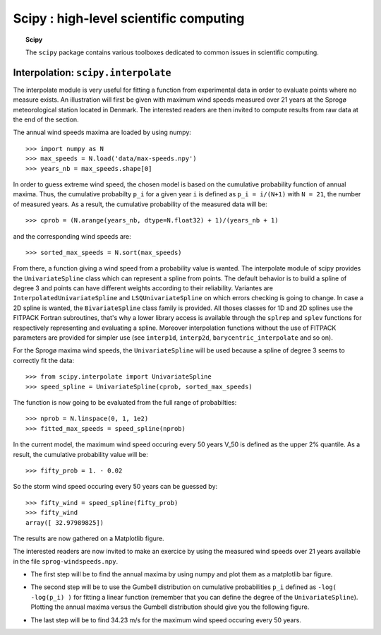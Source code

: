 Scipy : high-level scientific computing
=========================================

.. topic:: Scipy

    The ``scipy`` package contains various toolboxes dedicated to common
    issues in scientific computing.

Interpolation: ``scipy.interpolate``
---------------------------------------
The interpolate module is very useful for fitting a function from
experimental data in order to evaluate points where no measure exists.
An illustration will first be given with maximum wind speeds measured over
21 years at the Sprogø meteorological station located in Denmark. The
interested readers are then invited to compute results from raw data at
the end of the section.

The annual wind speeds maxima are loaded by using numpy::

    >>> import numpy as N
    >>> max_speeds = N.load('data/max-speeds.npy')
    >>> years_nb = max_speeds.shape[0]

In order to guess extreme wind speed, the chosen model is based on the
cumulative probability function of annual maxima. Thus, the cumulative
probabilty ``p_i`` for a given year ``i`` is defined as
``p_i = i/(N+1)`` with ``N = 21``, the number of measured years. As
a result, the cumulative probability of the measured data will be::

    >>> cprob = (N.arange(years_nb, dtype=N.float32) + 1)/(years_nb + 1)

and the corresponding wind speeds are::

    >>> sorted_max_speeds = N.sort(max_speeds)

From there, a function giving a wind speed from a probability value
is wanted. The interpolate module of scipy provides the ``UnivariateSpline``
class which can represent a spline from points. The default behavior
is to build a spline of degree 3 and points can have different weights
according to their reliability. Variantes are ``InterpolatedUnivariateSpline``
and ``LSQUnivariateSpline`` on which errors checking is going to change.
In case a 2D spline is wanted, the ``BivariateSpline`` class family
is provided. All thoses classes for 1D and 2D splines use the FITPACK
Fortran subroutines, that's why a lower library access is available
through the ``splrep`` and ``splev`` functions for respectively
representing and evaluating a spline. Moreover interpolation
functions without the use of FITPACK parameters are provided for simpler
use (see ``interp1d``, ``interp2d``, ``barycentric_interpolate`` and
so on).

For the Sprogø maxima wind speeds, the ``UnivariateSpline`` will be
used because a spline of degree 3 seems to correctly fit the data::

    >>> from scipy.interpolate import UnivariateSpline
    >>> speed_spline = UnivariateSpline(cprob, sorted_max_speeds)

The function is now going to be evaluated from the full range
of probabilties::

    >>> nprob = N.linspace(0, 1, 1e2)
    >>> fitted_max_speeds = speed_spline(nprob)

In the current model, the maximum wind speed occuring every 50 years
V_50 is defined as the upper 2% quantile. As a result, the cumulative
probability value will be::

    >>> fifty_prob = 1. - 0.02

So the storm wind speed occuring every 50 years can be guessed by::

    >>> fifty_wind = speed_spline(fifty_prob)
    >>> fifty_wind
    array([ 32.97989825])

The results are now gathered on a Matplotlib figure.

.. image:: cumulative-wind-speed-prediction.png
   :align: center

The interested readers are now invited to make an exercice by
using the measured wind speeds over 21 years available in the file
``sprog-windspeeds.npy``.

* The first step will be to find the annual maxima by using numpy
  and plot them as a matplotlib bar figure.

.. image:: sprog-annual-maxima.png
   :align: center

* The second step will be to use the Gumbell distribution on cumulative
  probabilities ``p_i`` defined as ``-log( -log(p_i) )`` for fitting
  a linear function (remember that you can define the degree of the
  ``UnivariateSpline``). Plotting the annual maxima versus the Gumbell
  distribution should give you the following figure.

.. image:: gumbell-wind-speed-prediction.png
   :align: center

* The last step will be to find 34.23 m/s for the maximum wind speed
  occuring every 50 years.


